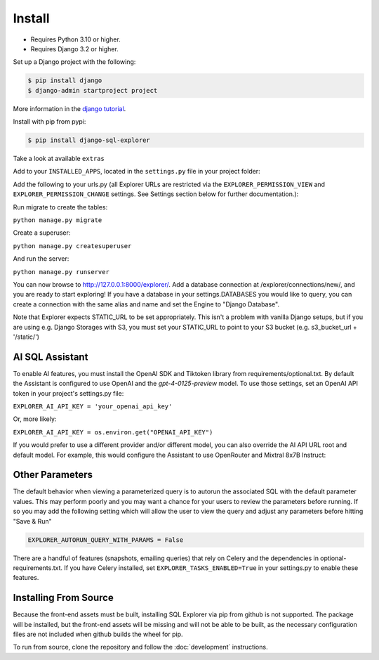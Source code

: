 Install
=======

* Requires Python 3.10 or higher.
* Requires Django 3.2 or higher.

Set up a Django project with the following:

.. code-block:: shell-session

    $ pip install django
    $ django-admin startproject project

More information in the `django tutorial <https://docs.djangoproject.com/en/3.1/intro/tutorial01/>`_.

Install with pip from pypi:

.. code-block:: shell-session

   $ pip install django-sql-explorer

Take a look at available ``extras``

Add to your ``INSTALLED_APPS``, located in the ``settings.py`` file in your project folder:

..  code-block:: python
    :emphasize-lines: 3

    INSTALLED_APPS = (
        'explorer',
    )

Add the following to your urls.py (all Explorer URLs are restricted
via the ``EXPLORER_PERMISSION_VIEW`` and ``EXPLORER_PERMISSION_CHANGE``
settings. See Settings section below for further documentation.):

..  code-block:: python
    :emphasize-lines: 5

    from django.urls import path, include

    urlpatterns = [
        path('explorer/', include('explorer.urls')),
    ]

Run migrate to create the tables:

``python manage.py migrate``

Create a superuser:

``python manage.py createsuperuser``

And run the server:

``python manage.py runserver``

You can now browse to http://127.0.0.1:8000/explorer/. Add a database connection at /explorer/connections/new/, and you
are ready to start exploring! If you have a database in your settings.DATABASES you would like to query, you can create
a connection with the same alias and name and set the Engine to "Django Database".

Note that Explorer expects STATIC_URL to be set appropriately. This isn't a problem
with vanilla Django setups, but if you are using e.g. Django Storages with S3, you
must set your STATIC_URL to point to your S3 bucket (e.g. s3_bucket_url + '/static/')

AI SQL Assistant
----------------
To enable AI features, you must install the OpenAI SDK and Tiktoken library from
requirements/optional.txt. By default the Assistant is configured to use OpenAI and
the `gpt-4-0125-preview` model. To use those settings, set an OpenAI API token in
your project's settings.py file:

``EXPLORER_AI_API_KEY = 'your_openai_api_key'``

Or, more likely:

``EXPLORER_AI_API_KEY = os.environ.get("OPENAI_API_KEY")``

If you would prefer to use a different provider and/or different model, you can
also override the AI API URL root and default model. For example, this would configure
the Assistant to use OpenRouter and Mixtral 8x7B Instruct:

..  code-block:: python
    :emphasize-lines: 5

    EXPLORER_ASSISTANT_MODEL = {"name": "mistralai/mixtral-8x7b-instruct:nitro",
                                "max_tokens": 32768})
    EXPLORER_ASSISTANT_BASE_URL = "https://openrouter.ai/api/v1"
    EXPLORER_AI_API_KEY = os.environ.get("OPENROUTER_API_KEY")

Other Parameters
----------------

The default behavior when viewing a parameterized query is to autorun the associated
SQL with the default parameter values. This may perform poorly and you may want
a chance for your users to review the parameters before running. If so you may add
the following setting which will allow the user to view the query and adjust any
parameters before hitting "Save & Run"

.. code-block:: python

    EXPLORER_AUTORUN_QUERY_WITH_PARAMS = False

There are a handful of features (snapshots, emailing queries) that
rely on Celery and the dependencies in optional-requirements.txt. If
you have Celery installed, set ``EXPLORER_TASKS_ENABLED=True`` in your
settings.py to enable these features.

Installing From Source
----------------------

Because the front-end assets must be built, installing SQL Explorer via pip
from github is not supported. The package will be installed, but the front-end
assets will be missing and will not be able to be built, as the necessary
configuration files are not included when github builds the wheel for pip.

To run from source, clone the repository and follow the :doc:`development`
instructions.
